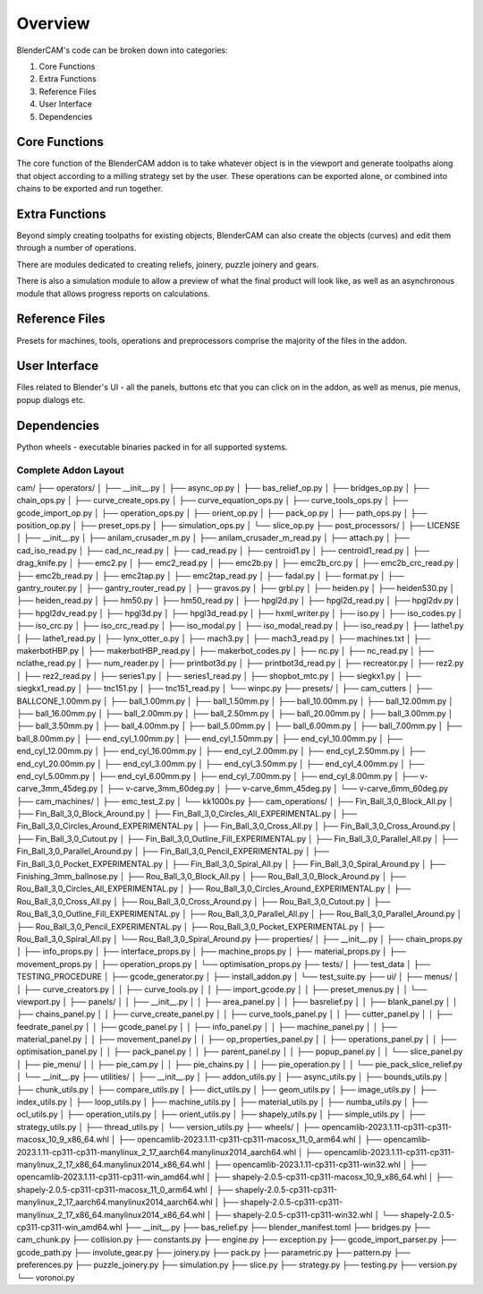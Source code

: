 ===========
Overview
===========
BlenderCAM's code can be broken down into categories:

1. Core Functions
2. Extra Functions
3. Reference Files
4. User Interface
5. Dependencies

Core Functions
==============
The core function of the BlenderCAM addon is to take whatever object is in the viewport and generate toolpaths along that object according to a milling strategy set by the user.
These operations can be exported alone, or combined into chains to be exported and run together.

Extra Functions
===============
Beyond simply creating toolpaths for existing objects, BlenderCAM can also create the objects (curves) and edit them through a number of operations.

There are modules dedicated to creating reliefs, joinery, puzzle joinery and gears.

There is also a simulation module to allow a preview of what the final product will look like, as well as an asynchronous module that allows progress reports on calculations.

Reference Files
===============
Presets for machines, tools, operations and preprocessors comprise the majority of the files in the addon.

User Interface
==============
Files related to Blender's UI - all the panels, buttons etc that you can click on in the addon, as well as menus, pie menus, popup dialogs etc.

Dependencies
============
Python wheels - executable binaries packed in for all supported systems.

Complete Addon Layout
---------------------

::

cam/
├── operators/
│   ├── __init__.py
│   ├── async_op.py
│   ├── bas_relief_op.py
│   ├── bridges_op.py
│   ├── chain_ops.py
│   ├── curve_create_ops.py
│   ├── curve_equation_ops.py
│   ├── curve_tools_ops.py
│   ├── gcode_import_op.py
│   ├── operation_ops.py
│   ├── orient_op.py
│   ├── pack_op.py
│   ├── path_ops.py
│   ├── position_op.py
│   ├── preset_ops.py
│   ├── simulation_ops.py
│   └── slice_op.py
├── post_processors/
│   ├── LICENSE
│   ├── __init__.py
│   ├── anilam_crusader_m.py
│   ├── anilam_crusader_m_read.py
│   ├── attach.py
│   ├── cad_iso_read.py
│   ├── cad_nc_read.py
│   ├── cad_read.py
│   ├── centroid1.py
│   ├── centroid1_read.py
│   ├── drag_knife.py
│   ├── emc2.py
│   ├── emc2_read.py
│   ├── emc2b.py
│   ├── emc2b_crc.py
│   ├── emc2b_crc_read.py
│   ├── emc2b_read.py
│   ├── emc2tap.py
│   ├── emc2tap_read.py
│   ├── fadal.py
│   ├── format.py
│   ├── gantry_router.py
│   ├── gantry_router_read.py
│   ├── gravos.py
│   ├── grbl.py
│   ├── heiden.py
│   ├── heiden530.py
│   ├── heiden_read.py
│   ├── hm50.py
│   ├── hm50_read.py
│   ├── hpgl2d.py
│   ├── hpgl2d_read.py
│   ├── hpgl2dv.py
│   ├── hpgl2dv_read.py
│   ├── hpgl3d.py
│   ├── hpgl3d_read.py
│   ├── hxml_writer.py
│   ├── iso.py
│   ├── iso_codes.py
│   ├── iso_crc.py
│   ├── iso_crc_read.py
│   ├── iso_modal.py
│   ├── iso_modal_read.py
│   ├── iso_read.py
│   ├── lathe1.py
│   ├── lathe1_read.py
│   ├── lynx_otter_o.py
│   ├── mach3.py
│   ├── mach3_read.py
│   ├── machines.txt
│   ├── makerbotHBP.py
│   ├── makerbotHBP_read.py
│   ├── makerbot_codes.py
│   ├── nc.py
│   ├── nc_read.py
│   ├── nclathe_read.py
│   ├── num_reader.py
│   ├── printbot3d.py
│   ├── printbot3d_read.py
│   ├── recreator.py
│   ├── rez2.py
│   ├── rez2_read.py
│   ├── series1.py
│   ├── series1_read.py
│   ├── shopbot_mtc.py
│   ├── siegkx1.py
│   ├── siegkx1_read.py
│   ├── tnc151.py
│   ├── tnc151_read.py
│   └── winpc.py
├── presets/
│   ├── cam_cutters
│   ├── BALLCONE_1.00mm.py
│   ├── ball_1.00mm.py
│   ├── ball_1.50mm.py
│   ├── ball_10.00mm.py
│   ├── ball_12.00mm.py
│   ├── ball_16.00mm.py
│   ├── ball_2.00mm.py
│   ├── ball_2.50mm.py
│   ├── ball_20.00mm.py
│   ├── ball_3.00mm.py
│   ├── ball_3.50mm.py
│   ├── ball_4.00mm.py
│   ├── ball_5.00mm.py
│   ├── ball_6.00mm.py
│   ├── ball_7.00mm.py
│   ├── ball_8.00mm.py
│   ├── end_cyl_1.00mm.py
│   ├── end_cyl_1.50mm.py
│   ├── end_cyl_10.00mm.py
│   ├── end_cyl_12.00mm.py
│   ├── end_cyl_16.00mm.py
│   ├── end_cyl_2.00mm.py
│   ├── end_cyl_2.50mm.py
│   ├── end_cyl_20.00mm.py
│   ├── end_cyl_3.00mm.py
│   ├── end_cyl_3.50mm.py
│   ├── end_cyl_4.00mm.py
│   ├── end_cyl_5.00mm.py
│   ├── end_cyl_6.00mm.py
│   ├── end_cyl_7.00mm.py
│   ├── end_cyl_8.00mm.py
│   ├── v-carve_3mm_45deg.py
│   ├── v-carve_3mm_60deg.py
│   ├── v-carve_6mm_45deg.py
│   └── v-carve_6mm_60deg.py
├── cam_machines/
│   ├── emc_test_2.py
│   └── kk1000s.py
├── cam_operations/
│   ├── Fin_Ball_3,0_Block_All.py
│   ├── Fin_Ball_3,0_Block_Around.py
│   ├── Fin_Ball_3,0_Circles_All_EXPERIMENTAL.py
│   ├── Fin_Ball_3,0_Circles_Around_EXPERIMENTAL.py
│   ├── Fin_Ball_3,0_Cross_All.py
│   ├── Fin_Ball_3,0_Cross_Around.py
│   ├── Fin_Ball_3,0_Cutout.py
│   ├── Fin_Ball_3,0_Outline_Fill_EXPERIMENTAL.py
│   ├── Fin_Ball_3,0_Parallel_All.py
│   ├── Fin_Ball_3,0_Parallel_Around.py
│   ├── Fin_Ball_3,0_Pencil_EXPERIMENTAL.py
│   ├── Fin_Ball_3,0_Pocket_EXPERIMENTAL.py
│   ├── Fin_Ball_3,0_Spiral_All.py
│   ├── Fin_Ball_3,0_Spiral_Around.py
│   ├── Finishing_3mm_ballnose.py
│   ├── Rou_Ball_3,0_Block_All.py
│   ├── Rou_Ball_3,0_Block_Around.py
│   ├── Rou_Ball_3,0_Circles_All_EXPERIMENTAL.py
│   ├── Rou_Ball_3,0_Circles_Around_EXPERIMENTAL.py
│   ├── Rou_Ball_3,0_Cross_All.py
│   ├── Rou_Ball_3,0_Cross_Around.py
│   ├── Rou_Ball_3,0_Cutout.py
│   ├── Rou_Ball_3,0_Outline_Fill_EXPERIMENTAL.py
│   ├── Rou_Ball_3,0_Parallel_All.py
│   ├── Rou_Ball_3,0_Parallel_Around.py
│   ├── Rou_Ball_3,0_Pencil_EXPERIMENTAL.py
│   ├── Rou_Ball_3,0_Pocket_EXPERIMENTAL.py
│   ├── Rou_Ball_3,0_Spiral_All.py
│   └── Rou_Ball_3,0_Spiral_Around.py
├── properties/
│   ├── __init__.py
│   ├── chain_props.py
│   ├── info_props.py
│   ├── interface_props.py
│   ├── machine_props.py
│   ├── material_props.py
│   ├── movement_props.py
│   ├── operation_props.py
│   └── optimisation_props.py
├── tests/
│   ├── test_data
│   ├── TESTING_PROCEDURE
│   ├── gcode_generator.py
│   ├── install_addon.py
│   └── test_suite.py
├── ui/
│   ├── menus/
│   │   ├── curve_creators.py
│   │   ├── curve_tools.py
│   │   ├── import_gcode.py
│   │   ├── preset_menus.py
│   │   └── viewport.py
│   ├── panels/
│   │   ├── __init__.py
│   │   ├── area_panel.py
│   │   ├── basrelief.py
│   │   ├── blank_panel.py
│   │   ├── chains_panel.py
│   │   ├── curve_create_panel.py
│   │   ├── curve_tools_panel.py
│   │   ├── cutter_panel.py
│   │   ├── feedrate_panel.py
│   │   ├── gcode_panel.py
│   │   ├── info_panel.py
│   │   ├── machine_panel.py
│   │   ├── material_panel.py
│   │   ├── movement_panel.py
│   │   ├── op_properties_panel.py
│   │   ├── operations_panel.py
│   │   ├── optimisation_panel.py
│   │   ├── pack_panel.py
│   │   ├── parent_panel.py
│   │   ├── popup_panel.py
│   │   └── slice_panel.py
│   ├── pie_menu/
│   │   ├── pie_cam.py
│   │   ├── pie_chains.py
│   │   ├── pie_operation.py
│   │   └── pie_pack_slice_relief.py
│   └── __init__.py
├── utilities/
│   ├── __init__.py
│   ├── addon_utils.py
│   ├── async_utils.py
│   ├── bounds_utils.py
│   ├── chunk_utils.py
│   ├── compare_utils.py
│   ├── dict_utils.py
│   ├── geom_utils.py
│   ├── image_utils.py
│   ├── index_utils.py
│   ├── loop_utils.py
│   ├── machine_utils.py
│   ├── material_utils.py
│   ├── numba_utils.py
│   ├── ocl_utils.py
│   ├── operation_utils.py
│   ├── orient_utils.py
│   ├── shapely_utils.py
│   ├── simple_utils.py
│   ├── strategy_utils.py
│   ├── thread_utils.py
│   └── version_utils.py
├── wheels/
│   ├── opencamlib-2023.1.11-cp311-cp311-macosx_10_9_x86_64.whl
│   ├── opencamlib-2023.1.11-cp311-cp311-macosx_11_0_arm64.whl
│   ├── opencamlib-2023.1.11-cp311-cp311-manylinux_2_17_aarch64.manylinux2014_aarch64.whl
│   ├── opencamlib-2023.1.11-cp311-cp311-manylinux_2_17_x86_64.manylinux2014_x86_64.whl
│   ├── opencamlib-2023.1.11-cp311-cp311-win32.whl
│   ├── opencamlib-2023.1.11-cp311-cp311-win_amd64.whl
│   ├── shapely-2.0.5-cp311-cp311-macosx_10_9_x86_64.whl
│   ├── shapely-2.0.5-cp311-cp311-macosx_11_0_arm64.whl
│   ├── shapely-2.0.5-cp311-cp311-manylinux_2_17_aarch64.manylinux2014_aarch64.whl
│   ├── shapely-2.0.5-cp311-cp311-manylinux_2_17_x86_64.manylinux2014_x86_64.whl
│   ├── shapely-2.0.5-cp311-cp311-win32.whl
│   └── shapely-2.0.5-cp311-cp311-win_amd64.whl
├── __init__.py
├── bas_relief.py
├── blender_manifest.toml
├── bridges.py
├── cam_chunk.py
├── collision.py
├── constants.py
├── engine.py
├── exception.py
├── gcode_import_parser.py
├── gcode_path.py
├── involute_gear.py
├── joinery.py
├── pack.py
├── parametric.py
├── pattern.py
├── preferences.py
├── puzzle_joinery.py
├── simulation.py
├── slice.py
├── strategy.py
├── testing.py
├── version.py
└── voronoi.py
